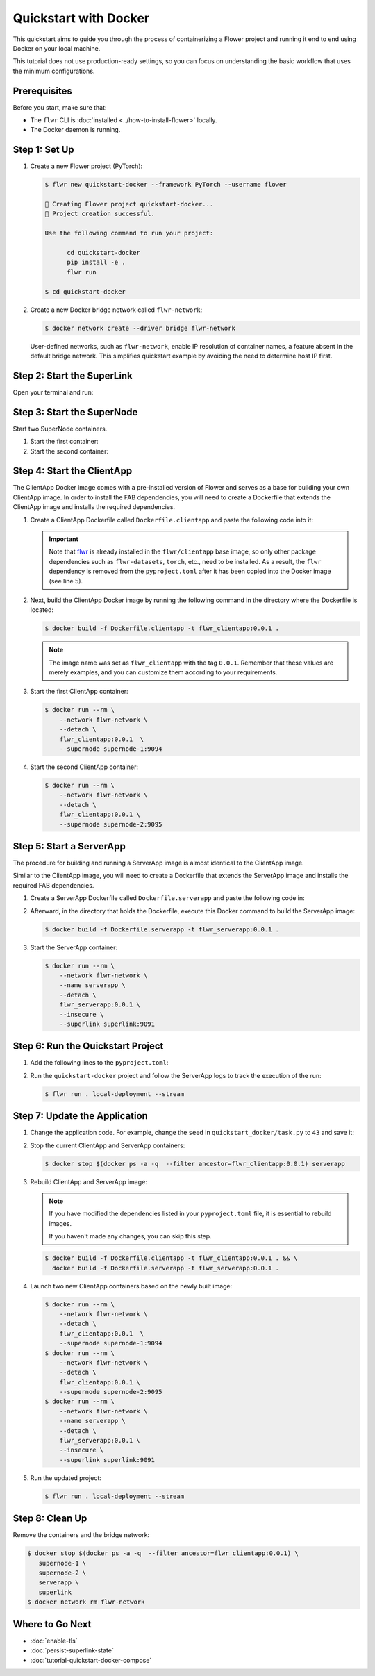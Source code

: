 Quickstart with Docker
======================

This quickstart aims to guide you through the process of containerizing a Flower project
and running it end to end using Docker on your local machine.

This tutorial does not use production-ready settings, so you can focus on understanding
the basic workflow that uses the minimum configurations.

Prerequisites
-------------

Before you start, make sure that:

- The ``flwr`` CLI is :doc:`installed <../how-to-install-flower>` locally.
- The Docker daemon is running.

Step 1: Set Up
--------------

1. Create a new Flower project (PyTorch):

   .. code-block:: bash

       $ flwr new quickstart-docker --framework PyTorch --username flower

       🔨 Creating Flower project quickstart-docker...
       🎊 Project creation successful.

       Use the following command to run your project:

             cd quickstart-docker
             pip install -e .
             flwr run

       $ cd quickstart-docker

2. Create a new Docker bridge network called ``flwr-network``:

   .. code-block:: bash

       $ docker network create --driver bridge flwr-network

   User-defined networks, such as ``flwr-network``, enable IP resolution of container
   names, a feature absent in the default bridge network. This simplifies quickstart
   example by avoiding the need to determine host IP first.

Step 2: Start the SuperLink
---------------------------

Open your terminal and run:

.. code-block:: bash
    :substitutions:

    $ docker run --rm \
          -p 9091:9091 -p 9092:9092 -p 9093:9093 \
          --network flwr-network \
          --name superlink \
          --detach \
          flwr/superlink:|stable_flwr_version| \
          --insecure \
          --executor \
          flwr.superexec.deployment:executor \
          --isolation \
          process

.. dropdown:: Understand the command

    * ``docker run``: This tells Docker to run a container from an image.
    * ``--rm``: Remove the container once it is stopped or the command exits.
    * | ``-p 9091:9091 -p 9092:9092 -p 9093:9093``: Map port ``9091``, ``9092`` and ``9093`` of the
      | container to the same port of the host machine, allowing other services to access the
      | ServerAppIO API on ``http://localhost:9091``, the Fleet API on ``http://localhost:9092`` and
      | the ExecAPI on ``http://localhost:9093``.
    * ``--network flwr-network``: Make the container join the network named ``flwr-network``.
    * ``--name superlink``: Assign the name ``superlink`` to the container.
    * ``--detach``: Run the container in the background, freeing up the terminal.
    * | :substitution-code:`flwr/superlink:|stable_flwr_version|`: The name of the image to be run and the specific
      | tag of the image. The tag :substitution-code:`|stable_flwr_version|` represents a :doc:`specific version <pin-version>` of the image.
    * | ``--insecure``: This flag tells the container to operate in an insecure mode, allowing
      | unencrypted communication.
    * | ``--executor flwr.superexec.deployment:executor`` Use the
      | ``flwr.superexec.deployment:executor`` executor to run the ServerApp.
    * | ``--isolation process``: Tells the SuperLink that the ServerApp is created by separate
      | independent process. The SuperLink does not attempt to create it.

Step 3: Start the SuperNode
---------------------------

Start two SuperNode containers.

1. Start the first container:

   .. code-block:: bash
       :substitutions:

       $ docker run --rm \
           -p 9094:9094 \
           --network flwr-network \
           --name supernode-1 \
           --detach \
           flwr/supernode:|stable_flwr_version|  \
           --insecure \
           --superlink superlink:9092 \
           --node-config "partition-id=0 num-partitions=2" \
           --supernode-address 0.0.0.0:9094 \
           --isolation process

   .. dropdown:: Understand the command

       * ``docker run``: This tells Docker to run a container from an image.
       * ``--rm``: Remove the container once it is stopped or the command exits.
       * | ``-p 9094:9094``: Map port ``9094`` of the container to the same port of
         | the host machine, allowing other services to access the SuperNode API on
         | ``http://localhost:9094``.
       * ``--network flwr-network``: Make the container join the network named ``flwr-network``.
       * ``--name supernode-1``: Assign the name ``supernode-1`` to the container.
       * ``--detach``: Run the container in the background, freeing up the terminal.
       * | :substitution-code:`flwr/supernode:|stable_flwr_version|`: This is the name of the
         | image to be run and the specific tag of the image.
       * | ``--insecure``: This flag tells the container to operate in an insecure mode, allowing
         | unencrypted communication.
       * | ``--superlink superlink:9092``: Connect to the SuperLink's Fleet API at the address
         | ``superlink:9092``.
       * | ``--node-config "partition-id=0 num-partitions=2"``: Set the partition ID to ``0`` and the
         | number of partitions to ``2`` for the SuperNode configuration.
       * | ``--supernode-address 0.0.0.0:9094``: Set the address and port number that the SuperNode
         | is listening on.
       * | ``--isolation process``: Tells the SuperNode that the ClientApp is created by separate
         | independent process. The SuperNode does not attempt to create it.

2. Start the second container:

   .. code-block:: shell
       :substitutions:

       $ docker run --rm \
           -p 9095:9095 \
           --network flwr-network \
           --name supernode-2 \
           --detach \
           flwr/supernode:|stable_flwr_version|  \
           --insecure \
           --superlink superlink:9092 \
           --node-config "partition-id=1 num-partitions=2" \
           --supernode-address 0.0.0.0:9095 \
           --isolation process

Step 4: Start the ClientApp
---------------------------

The ClientApp Docker image comes with a pre-installed version of Flower and serves as a
base for building your own ClientApp image. In order to install the FAB dependencies,
you will need to create a Dockerfile that extends the ClientApp image and installs the
required dependencies.

1. Create a ClientApp Dockerfile called ``Dockerfile.clientapp`` and paste the following
   code into it:

   .. code-block:: dockerfile
       :caption: Dockerfile.clientapp
       :linenos:
       :substitutions:

       FROM flwr/clientapp:|stable_flwr_version|

       WORKDIR /app
       COPY pyproject.toml .
       RUN sed -i 's/.*flwr\[simulation\].*//' pyproject.toml \
           && python -m pip install -U --no-cache-dir .

       ENTRYPOINT ["flwr-clientapp"]

   .. dropdown:: Understand the Dockerfile

       * | :substitution-code:`FROM flwr/clientapp:|stable_flwr_version|`: This line specifies that the Docker image
         | to be built from is the ``flwr/clientapp`` image, version :substitution-code:`|stable_flwr_version|`.
       * | ``WORKDIR /app``: Set the working directory for the container to ``/app``.
         | Any subsequent commands that reference a directory will be relative to this directory.
       * | ``COPY pyproject.toml .``: Copy the ``pyproject.toml`` file
         | from the current working directory into the container's ``/app`` directory.
       * | ``RUN sed -i 's/.*flwr\[simulation\].*//' pyproject.toml``: Remove the ``flwr`` dependency
         | from the ``pyproject.toml``.
       * | ``python -m pip install -U --no-cache-dir .``: Run the ``pip`` install command to
         | install the dependencies defined in the ``pyproject.toml`` file
         |
         | The ``-U`` flag indicates that any existing packages should be upgraded, and
         | ``--no-cache-dir`` prevents pip from using the cache to speed up the installation.
       * | ``ENTRYPOINT ["flwr-clientapp"]``: Set the command ``flwr-clientapp`` to be
         | the default command run when the container is started.

   .. important::

       Note that `flwr <https://pypi.org/project/flwr/>`__ is already installed in the
       ``flwr/clientapp`` base image, so only other package dependencies such as
       ``flwr-datasets``, ``torch``, etc., need to be installed. As a result, the
       ``flwr`` dependency is removed from the ``pyproject.toml`` after it has been
       copied into the Docker image (see line 5).

2. Next, build the ClientApp Docker image by running the following command in the
   directory where the Dockerfile is located:

   .. code-block:: bash

       $ docker build -f Dockerfile.clientapp -t flwr_clientapp:0.0.1 .

   .. note::

       The image name was set as ``flwr_clientapp`` with the tag ``0.0.1``. Remember
       that these values are merely examples, and you can customize them according to
       your requirements.

3. Start the first ClientApp container:

   .. code-block:: bash

       $ docker run --rm \
           --network flwr-network \
           --detach \
           flwr_clientapp:0.0.1  \
           --supernode supernode-1:9094

   .. dropdown:: Understand the command

       * ``docker run``: This tells Docker to run a container from an image.
       * ``--rm``: Remove the container once it is stopped or the command exits.
       * ``--network flwr-network``: Make the container join the network named ``flwr-network``.
       * ``--detach``: Run the container in the background, freeing up the terminal.
       * | ``flwr_clientapp:0.0.1``: This is the name of the image to be run and the specific tag
         | of the image.
       * | ``--supernode supernode-1:9094``: Connect to the SuperNode's Fleet API at the address
         | ``supernode-1:9094``.

4. Start the second ClientApp container:

   .. code-block:: shell

       $ docker run --rm \
           --network flwr-network \
           --detach \
           flwr_clientapp:0.0.1 \
           --supernode supernode-2:9095

Step 5: Start a ServerApp
-------------------------

The procedure for building and running a ServerApp image is almost identical to the
ClientApp image.

Similar to the ClientApp image, you will need to create a Dockerfile that extends the
ServerApp image and installs the required FAB dependencies.

1. Create a ServerApp Dockerfile called ``Dockerfile.serverapp`` and paste the following
   code in:

   .. code-block:: dockerfile
       :caption: Dockerfile.serverapp
       :substitutions:

       FROM flwr/serverapp:|stable_flwr_version|

       WORKDIR /app

       COPY pyproject.toml .
       RUN sed -i 's/.*flwr\[simulation\].*//' pyproject.toml \
          && python -m pip install -U --no-cache-dir .

       ENTRYPOINT ["flwr-serverapp"]

   .. dropdown:: Understand the Dockerfile

       * | :substitution-code:`FROM flwr/serverapp:|stable_flwr_version|`: This line specifies that the Docker image
         | to be built from is the ``flwr/serverapp`` image, version :substitution-code:`|stable_flwr_version|`.
       * | ``WORKDIR /app``: Set the working directory for the container to ``/app``.
         | Any subsequent commands that reference a directory will be relative to this directory.
       * | ``COPY pyproject.toml .``: Copy the ``pyproject.toml`` file
         | from the current working directory into the container's ``/app`` directory.
       * | ``RUN sed -i 's/.*flwr\[simulation\].*//' pyproject.toml``: Remove the ``flwr`` dependency
         | from the ``pyproject.toml``.
       * | ``python -m pip install -U --no-cache-dir .``: Run the ``pip`` install command to
         | install the dependencies defined in the ``pyproject.toml`` file
         |
         | The ``-U`` flag indicates that any existing packages should be upgraded, and
         | ``--no-cache-dir`` prevents pip from using the cache to speed up the installation.
       * | ``ENTRYPOINT ["flwr-serverapp"]``: Set the command ``flwr-serverapp`` to be
         | the default command run when the container is started.

2. Afterward, in the directory that holds the Dockerfile, execute this Docker command to
   build the ServerApp image:

   .. code-block:: bash

       $ docker build -f Dockerfile.serverapp -t flwr_serverapp:0.0.1 .

3. Start the ServerApp container:

   .. code-block:: bash

       $ docker run --rm \
           --network flwr-network \
           --name serverapp \
           --detach \
           flwr_serverapp:0.0.1 \
           --insecure \
           --superlink superlink:9091

   .. dropdown:: Understand the command

       * ``docker run``: This tells Docker to run a container from an image.
       * ``--rm``: Remove the container once it is stopped or the command exits.
       * ``--network flwr-network``: Make the container join the network named ``flwr-network``.
       * ``--name serverapp``: Assign the name ``serverapp`` to the container.
       * ``--detach``: Run the container in the background, freeing up the terminal.
       * | ``flwr_serverapp:0.0.1``: This is the name of the image to be run and the specific tag
         | of the image.
       * | ``--insecure``: This flag tells the container to operate in an insecure mode, allowing
         | unencrypted communication.
       * | ``--superlink superlink:9091``: Connect to the SuperLink's ServerAppIO API at the address
         | ``superlink:9091``.

Step 6: Run the Quickstart Project
----------------------------------

1. Add the following lines to the ``pyproject.toml``:

   .. code-block:: toml
       :caption: pyproject.toml

       [tool.flwr.federations.local-deployment]
       address = "127.0.0.1:9093"
       insecure = true

2. Run the ``quickstart-docker`` project and follow the ServerApp logs to track the
   execution of the run:

   .. code-block:: bash

       $ flwr run . local-deployment --stream

Step 7: Update the Application
------------------------------

1. Change the application code. For example, change the ``seed`` in
   ``quickstart_docker/task.py`` to ``43`` and save it:

   .. code-block:: python
       :caption: quickstart_docker/task.py

       # ...
       partition_train_test = partition.train_test_split(test_size=0.2, seed=43)
       # ...

2. Stop the current ClientApp and ServerApp containers:

   .. code-block:: bash

       $ docker stop $(docker ps -a -q  --filter ancestor=flwr_clientapp:0.0.1) serverapp

3. Rebuild ClientApp and ServerApp image:

   .. note::

       If you have modified the dependencies listed in your ``pyproject.toml`` file, it
       is essential to rebuild images.

       If you haven't made any changes, you can skip this step.

   .. code-block:: bash

       $ docker build -f Dockerfile.clientapp -t flwr_clientapp:0.0.1 . && \
         docker build -f Dockerfile.serverapp -t flwr_serverapp:0.0.1 .

4. Launch two new ClientApp containers based on the newly built image:

   .. code-block:: bash

       $ docker run --rm \
           --network flwr-network \
           --detach \
           flwr_clientapp:0.0.1  \
           --supernode supernode-1:9094
       $ docker run --rm \
           --network flwr-network \
           --detach \
           flwr_clientapp:0.0.1 \
           --supernode supernode-2:9095
       $ docker run --rm \
           --network flwr-network \
           --name serverapp \
           --detach \
           flwr_serverapp:0.0.1 \
           --insecure \
           --superlink superlink:9091

5. Run the updated project:

   .. code-block:: bash

       $ flwr run . local-deployment --stream

Step 8: Clean Up
----------------

Remove the containers and the bridge network:

.. code-block:: bash

    $ docker stop $(docker ps -a -q  --filter ancestor=flwr_clientapp:0.0.1) \
       supernode-1 \
       supernode-2 \
       serverapp \
       superlink
    $ docker network rm flwr-network

Where to Go Next
----------------

- :doc:`enable-tls`
- :doc:`persist-superlink-state`
- :doc:`tutorial-quickstart-docker-compose`
